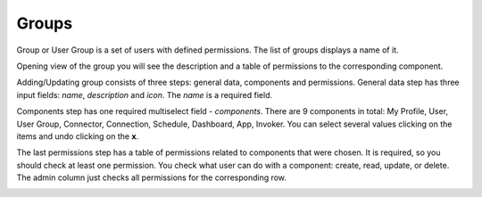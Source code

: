 ##################
Groups
##################

Group or User Group is a set of users with defined permissions. The list
of groups displays a name of it.

|image0|

Opening view of the group you will see the description and a table of
permissions to the corresponding component.

|image1|

Adding/Updating group consists of three steps: general data, components
and permissions. General data step has three input fields: *name*,
*description* and *icon*. The *name* is a required field.

|image2|

Components step has one required multiselect field - *components*. There
are 9 components in total: My Profile, User, User Group, Connector,
Connection, Schedule, Dashboard, App, Invoker. You can select several values
clicking on the items and undo clicking on the **x**.

|image3|

The last permissions step has a table of permissions related to
components that were chosen. It is required, so you should check at
least one permission. You check what user can do with a component:
create, read, update, or delete. The admin column just checks all
permissions for the corresponding row.

|image4|

.. |image0| image:: ../img/group/image1.png
   :align: middle
.. |image1| image:: ../img/group/image2.png
   :align: middle
.. |image2| image:: ../img/group/image3.png
   :align: middle
.. |image3| image:: ../img/group/image4.png
   :align: middle
.. |image4| image:: ../img/group/image5.png
   :align: middle